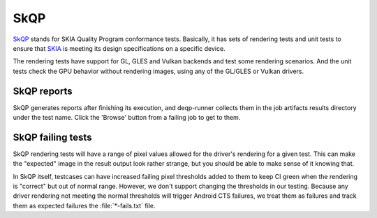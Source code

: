 SkQP
====

`SkQP <https://skia.org/docs/dev/testing/skqp/>`__ stands for SKIA Quality
Program conformance tests.  Basically, it has sets of rendering tests and unit
tests to ensure that `SKIA <https://skia.org/>`__ is meeting its design specifications on a specific
device.

The rendering tests have support for GL, GLES and Vulkan backends and test some
rendering scenarios.
And the unit tests check the GPU behavior without rendering images, using any of the GL/GLES or Vulkan drivers.

SkQP reports
------------

SkQP generates reports after finishing its execution, and deqp-runner collects
them in the job artifacts results directory under the test name.  Click the
'Browse' button from a failing job to get to them.

SkQP failing tests
------------------

SkQP rendering tests will have a range of pixel values allowed for the driver's
rendering for a given test.  This can make the "expected" image in the result
output look rather strange, but you should be able to make sense of it knowing
that.

In SkQP itself, testcases can have increased failing pixel thresholds added to
them to keep CI green when the rendering is "correct" but out of normal range.
However, we don't support changing the thresholds in our testing.  Because any
driver rendering not meeting the normal thresholds will trigger Android CTS
failures, we treat them as failures and track them as expected failures the
:file:`*-fails.txt` file.

